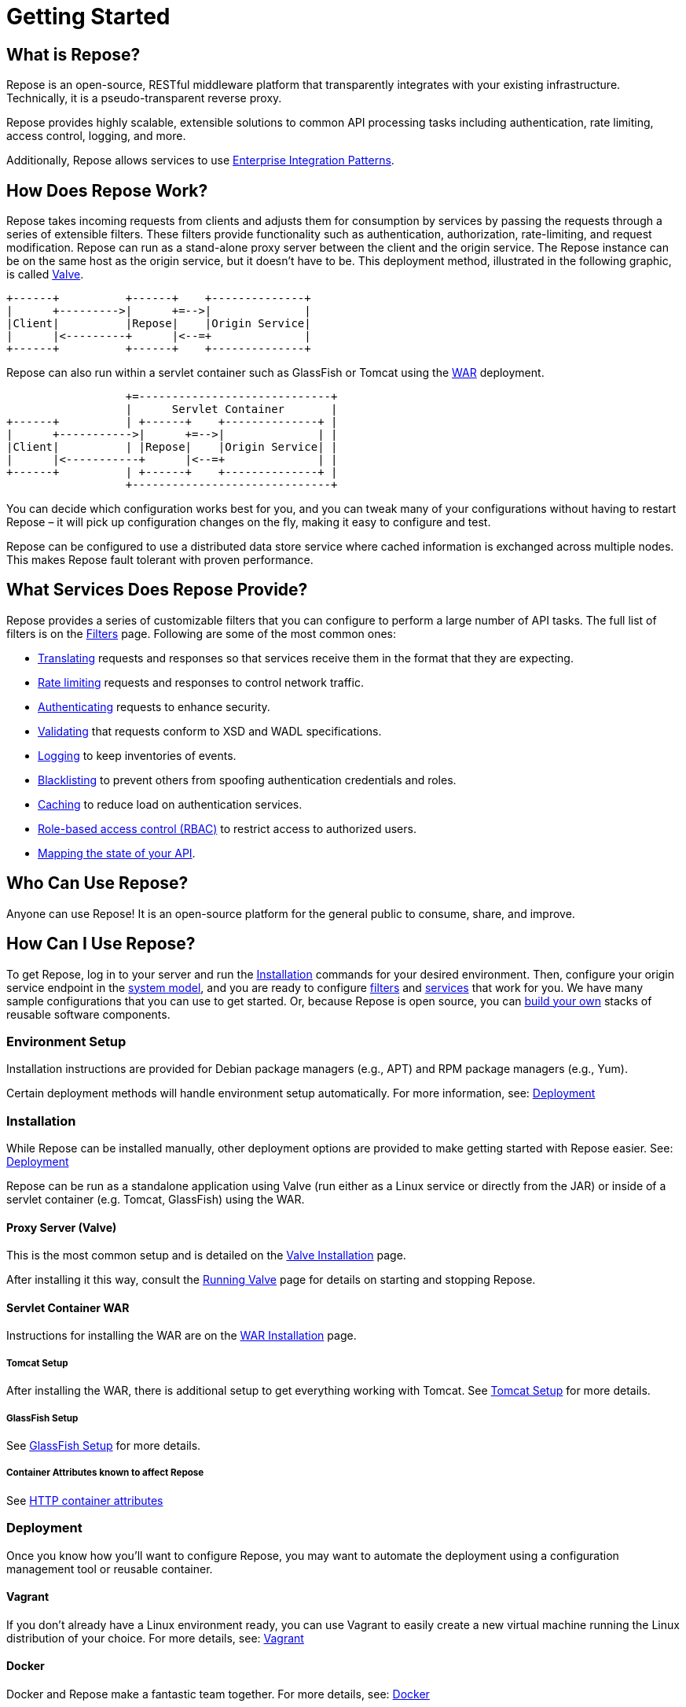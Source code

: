 = Getting Started
:toclevels: 3

== What is Repose?
Repose is an open-source, RESTful middleware platform that transparently integrates with your existing infrastructure.
Technically, it is a pseudo-transparent reverse proxy.

Repose provides highly scalable, extensible solutions to common API processing tasks including authentication, rate limiting, access control, logging, and more.

Additionally, Repose allows services to use https://en.wikipedia.org/wiki/Enterprise_Integration_Patterns[Enterprise Integration Patterns].

== How Does Repose Work?
Repose takes incoming requests from clients and adjusts them for consumption by services by passing the requests through a series of extensible filters.
These filters provide functionality such as authentication, authorization, rate-limiting, and request modification.
Repose can run as a stand-alone proxy server between the client and the origin service.
The Repose instance can be on the same host as the origin service, but it doesn't have to be.
This deployment method, illustrated in the following graphic, is called <<valve-installation.adoc#,Valve>>.

[ditaa, valve-diagram, png]
....
+------+          +------+    +--------------+
|      +--------->|      +=-->|              |
|Client|          |Repose|    |Origin Service|
|      |<---------+      |<--=+              |
+------+          +------+    +--------------+
....

Repose can also run within a servlet container such as GlassFish or Tomcat using the <<war-installation.adoc#,WAR>> deployment.

[ditaa, war-diagram, png]
....
                  +=-----------------------------+
                  |      Servlet Container       |
+------+          | +------+    +--------------+ |
|      +----------->|      +=-->|              | |
|Client|          | |Repose|    |Origin Service| |
|      |<-----------+      |<--=+              | |
+------+          | +------+    +--------------+ |
                  +------------------------------+
....

You can decide which configuration works best for you, and you can tweak many of your configurations without having to restart Repose – it will pick up configuration changes on the fly, making it easy to configure and test.

Repose can be configured to use a distributed data store service where cached information is exchanged across multiple nodes.
This makes Repose fault tolerant with proven performance.

== What Services Does Repose Provide?
Repose provides a series of customizable filters that you can configure to perform a large number of API tasks.
The full list of filters is on the <<../filters/index.adoc#,Filters>> page.
Following are some of the most common ones:

* <<../filters/translation.adoc#,Translating>> requests and responses so that services receive them in the format that they are expecting.
* <<../filters/rate-limiting.adoc#,Rate limiting>> requests and responses to control network traffic.
* <<../filters/keystone-v2.adoc#,Authenticating>> requests to enhance security.
* <<../filters/api-validator.adoc#,Validating>> that requests conform to XSD and WADL specifications.
* <<../filters/slf4j-http-logging.adoc#,Logging>> to keep inventories of events.
* <<../filters/content-normalization.adoc#,Blacklisting>> to prevent others from spoofing authentication credentials and roles.
* <<../filters/keystone-v2.adoc#Cache,Caching>> to reduce load on authentication services.
* <<role-based-access-control.adoc#,Role-based access control (RBAC)>> to restrict access to authorized users.
* <<../filters/api-validator.adoc#API Coverage,Mapping the state of your API>>.

== Who Can Use Repose?
Anyone can use Repose!
It is an open-source platform for the general public to consume, share, and improve.

== How Can I Use Repose?
To get Repose, log in to your server and run the <<Installation>> commands for your desired environment.
Then, configure your origin service endpoint in the <<../architecture/system-model.adoc#,system model>>, and you are ready to configure <<../filters/index.adoc#,filters>> and <<../services/index.adoc#,services>> that work for you.
We have many sample configurations that you can use to get started.
Or, because Repose is open source, you can <<custom-filter-for-repose.adoc#,build your own>> stacks of reusable software components.

=== Environment Setup
Installation instructions are provided for Debian package managers (e.g., APT) and RPM package managers (e.g., Yum).

Certain deployment methods will handle environment setup automatically.
For more information, see: <<Deployment>>

=== Installation
While Repose can be installed manually, other deployment options are provided to make getting started with Repose easier.
See: <<Deployment>>

Repose can be run as a standalone application using Valve (run either as a Linux service or directly from the JAR) or inside of a servlet container (e.g. Tomcat, GlassFish) using the WAR.

==== Proxy Server (Valve)
This is the most common setup and is detailed on the <<valve-installation.adoc#,Valve Installation>> page.

After installing it this way, consult the <<running-valve.adoc#,Running Valve>> page for details on starting and stopping Repose.

==== Servlet Container WAR
Instructions for installing the WAR are on the <<war-installation.adoc#,WAR Installation>> page.

===== Tomcat Setup

After installing the WAR, there is additional setup to get everything working with Tomcat.
See <<tomcat-setup.adoc#,Tomcat Setup>> for more details.

===== GlassFish Setup

See <<glassfish-setup.adoc#,GlassFish Setup>> for more details.

===== Container Attributes known to affect Repose

See <<http-container-attributes.adoc#,HTTP container attributes>>

=== Deployment
Once you know how you'll want to configure Repose, you may want to automate the deployment using a configuration management tool or reusable container.

==== Vagrant
If you don't already have a Linux environment ready, you can use Vagrant to easily create a new virtual machine running the Linux distribution of your choice.
For more details, see: <<vagrant.adoc#,Vagrant>>

==== Docker
Docker and Repose make a fantastic team together.
For more details, see: <<docker.adoc#,Docker>>

==== Puppet
There is an unsupported starter module in the GitHub repository https://github.com/rackerlabs/puppet-repose[rackerlabs/puppet-repose].

==== Chef
There is an unsupported starter cookbook in the GitHub repository https://github.com/rackerlabs/cookbook-repose[rackerlabs/cookbook-repose].

=== Configuration
If you're ready to dive into configuration, see <<../architecture/configuration.adoc#,Configuration>> for more details.
We also have a series of <<index.adoc#,Recipes>> that will walk you through some of our common use cases.

=== Performance Tuning
Repose has been battle tested in production environments and in our performance testing environments.
See <<performance-best-practices.adoc#,Performance Best Practices>> for more details.

=== Support

==== Recipes
For further information on common configuration scenarios, visit our <<index.adoc#,Recipes>> page.

==== Troubleshooting
For details on common troubleshooting techniques, visit our <<../troubleshooting.adoc#,Troubleshooting>> page.

==== FAQs
For a list of frequently asked questions and answers, visit our <<../faq.adoc#,FAQs>> page.

== Need More Information About Repose?
<<../contact-us.adoc#,Contact us!>> We would be happy to address any questions, comments, or concerns with anything having to do with Repose!

TIP: If you wonder what we've been working on lately, visit our <<../release-notes.adoc#,release notes>>.
